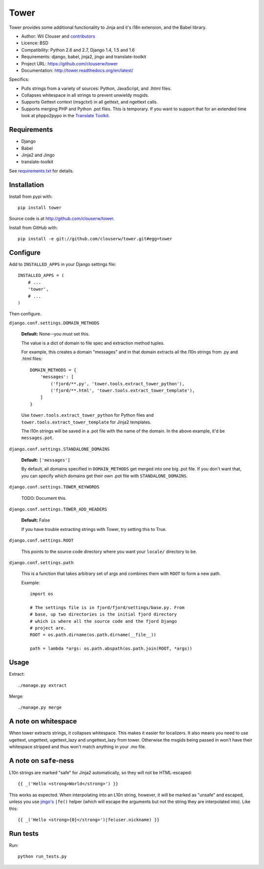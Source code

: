 =====
Tower
=====

Tower provides some additional functionality to Jinja and it's i18n extension,
and the Babel library.

* Author: Wil Clouser and contributors_
* Licence: BSD
* Compatibility: Python 2.6 and 2.7, Django 1.4, 1.5 and 1.6
* Requirements: django, babel, jinja2, jingo and translate-toolkit
* Project URL: https://github.com/clouserw/tower
* Documentation: http://tower.readthedocs.org/en/latest/

.. _contributors: https://github.com/clouserw/tower/contributors

Specifics:

- Pulls strings from a variety of sources: Python, JavaScript, and .lhtml files.
- Collapses whitespace in all strings to prevent unwieldy msgids.
- Supports Gettext context (msgctxt) in all gettext, and ngettext calls.
- Supports merging PHP and Python .pot files.  This is temporary.  If you want
  to support that for an extended time look at phppo2pypo in the `Translate Toolkit
  <http://translate.sourceforge.net/>`_.


Requirements
============

* Django
* Babel
* Jinja2 and Jingo
* translate-toolkit

See `requirements.txt <https://github.com/clouserw/tower/blob/master/requirements.txt>`_
for details.


Installation
============

Install from pypi with::

    pip install tower

Source code is at `<http://github.com/clouserw/tower>`_.

Install from GitHub with::

    pip install -e git://github.com/clouserw/tower.git#egg=tower


Configure
=========

Add to ``INSTALLED_APPS`` in your Django settings file::

    INSTALLED_APPS = (
        # ...
        'tower',
        # ...
    )

Then configure.

``django.conf.settings.DOMAIN_METHODS``

    **Default:** None--you must set this.

    The value is a dict of domain to file spec and extraction method tuples.

    For example, this creates a domain "messages" and in that domain
    extracts all the l10n strings from .py and .html files::

        DOMAIN_METHODS = {
            'messages': [
                ('fjord/**.py', 'tower.tools.extract_tower_python'),
                ('fjord/**.html', 'tower.tools.extract_tower_template'),
            ]
        }

    Use ``tower.tools.extract_tower_python`` for Python files and
    ``tower.tools.extract_tower_template`` for Jinja2 templates.

    The l10n strings will be saved in a .pot file with the name of the
    domain. In the above example, it'd be ``messages.pot``.

``django.conf.settings.STANDALONE_DOMAINS``

    **Default:** ``['messages']``

    By default, all domains specified in ``DOMAIN_METHODS`` get merged
    into one big .pot file. If you don't want that, you can specify
    which domains get their own .pot file with ``STANDALONE_DOMAINS``.

``django.conf.settings.TOWER_KEYWORDS``

    TODO: Document this.

``django.conf.settings.TOWER_ADD_HEADERS``

    **Default:** False

    If you have trouble extracting strings with Tower, try setting this
    to True.

``django.conf.settings.ROOT``

    This points to the source code directory where you want your
    ``locale/`` directory to be.

``django.conf.settings.path``

    This is a function that takes arbitrary set of args and combines
    them with ``ROOT`` to form a new path.

    Example::

        import os

        # The settings file is in fjord/fjord/settings/base.py. From
        # base, up two directories is the initial fjord directory
        # which is where all the source code and the fjord Django
        # project are.
        ROOT = os.path.dirname(os.path.dirname(__file__))

        path = lambda *args: os.path.abspath(os.path.join(ROOT, *args))


Usage
=====

Extract::

    ./manage.py extract


Merge::

    ./manage.py merge


A note on whitespace
====================

When tower extracts strings, it collapses whitespace. This makes it easier
for localizers. It also means you need to use ugettext, ungettext, ugettext_lazy
and ungettext_lazy from tower. Otherwise the msgids being passed in won't have
their whitespace stripped and thus won't match anything in your .mo file.


A note on ``safe``-ness
=======================

L10n strings are marked "safe" for Jinja2 automatically, so they will not be
HTML-escaped::

    {{ _('Hello <strong>World</strong>') }}

This works as expected. When interpolating into an L10n string, however, it will
be marked as "unsafe" and escaped, unless you use `jingo's
<https://github.com/jbalogh/jingo/>`_ ``|fe()`` helper (which will escape the
arguments but not the string they are interpolated into). Like this::

    {{ _('Hello <strong>{0}</strong>')|fe(user.nickname) }}


Run tests
=========

Run::

    python run_tests.py
